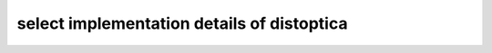 select implementation details of distoptica
===========================================

.. autosummary::
   :toctree: _autosummary
   :template: custom_module_template.rst
   :recursive:
